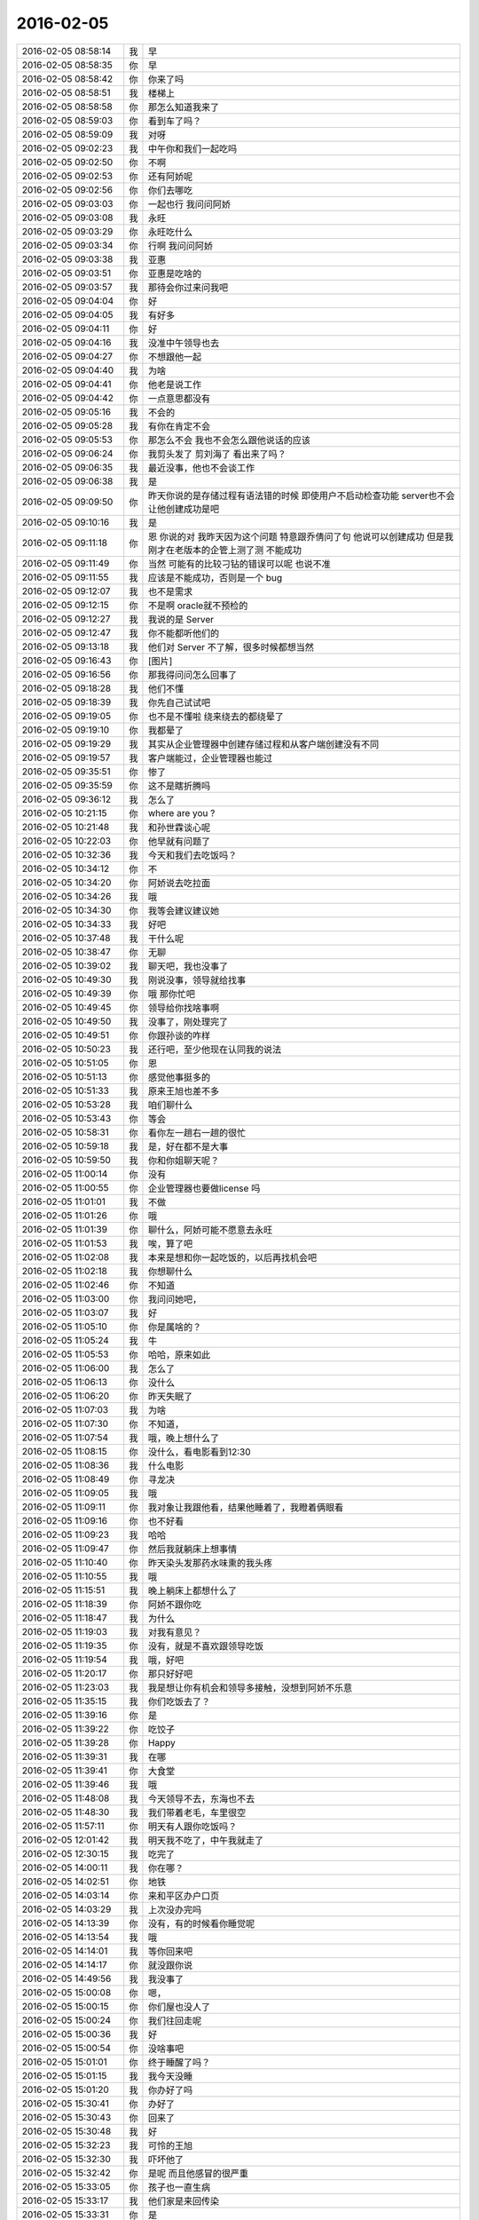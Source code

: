 2016-02-05
-------------

.. csv-table::
   :widths: 20, 1, 60

   2016-02-05 08:58:14,我,早
   2016-02-05 08:58:35,你,早
   2016-02-05 08:58:42,你,你来了吗
   2016-02-05 08:58:51,我,楼梯上
   2016-02-05 08:58:58,你,那怎么知道我来了
   2016-02-05 08:59:03,你,看到车了吗？
   2016-02-05 08:59:09,我,对呀
   2016-02-05 09:02:23,我,中午你和我们一起吃吗
   2016-02-05 09:02:50,你,不啊
   2016-02-05 09:02:53,你,还有阿娇呢
   2016-02-05 09:02:56,你,你们去哪吃
   2016-02-05 09:03:03,你,一起也行 我问问阿娇
   2016-02-05 09:03:08,我,永旺
   2016-02-05 09:03:29,你,永旺吃什么
   2016-02-05 09:03:34,你,行啊 我问问阿娇
   2016-02-05 09:03:38,我,亚惠
   2016-02-05 09:03:51,你,亚惠是吃啥的
   2016-02-05 09:03:57,我,那待会你过来问我吧
   2016-02-05 09:04:04,你,好
   2016-02-05 09:04:05,我,有好多
   2016-02-05 09:04:11,你,好
   2016-02-05 09:04:16,我,没准中午领导也去
   2016-02-05 09:04:27,你,不想跟他一起
   2016-02-05 09:04:40,我,为啥
   2016-02-05 09:04:41,你,他老是说工作
   2016-02-05 09:04:42,你,一点意思都没有
   2016-02-05 09:05:16,我,不会的
   2016-02-05 09:05:28,我,有你在肯定不会
   2016-02-05 09:05:53,你,那怎么不会 我也不会怎么跟他说话的应该
   2016-02-05 09:06:24,你,我剪头发了 剪刘海了 看出来了吗？
   2016-02-05 09:06:35,我,最近没事，他也不会谈工作
   2016-02-05 09:06:38,我,是
   2016-02-05 09:09:50,你,昨天你说的是存储过程有语法错的时候 即使用户不启动检查功能 server也不会让他创建成功是吧
   2016-02-05 09:10:16,我,是
   2016-02-05 09:11:18,你,恩 你说的对 我昨天因为这个问题 特意跟乔倩问了句 他说可以创建成功 但是我刚才在老版本的企管上测了测 不能成功
   2016-02-05 09:11:49,你,当然 可能有的比较刁钻的错误可以呢 也说不准
   2016-02-05 09:11:55,我,应该是不能成功，否则是一个 bug
   2016-02-05 09:12:07,我,也不是需求
   2016-02-05 09:12:15,你,不是啊 oracle就不预检的
   2016-02-05 09:12:27,我,我说的是 Server
   2016-02-05 09:12:47,我,你不能都听他们的
   2016-02-05 09:13:18,我,他们对 Server 不了解，很多时候都想当然
   2016-02-05 09:16:43,你,[图片]
   2016-02-05 09:16:56,你,那我得问问怎么回事了
   2016-02-05 09:18:28,我,他们不懂
   2016-02-05 09:18:39,我,你先自己试试吧
   2016-02-05 09:19:05,你,也不是不懂啦 绕来绕去的都绕晕了
   2016-02-05 09:19:10,你,我都晕了
   2016-02-05 09:19:29,我,其实从企业管理器中创建存储过程和从客户端创建没有不同
   2016-02-05 09:19:57,我,客户端能过，企业管理器也能过
   2016-02-05 09:35:51,你,惨了
   2016-02-05 09:35:59,你,这不是瞎折腾吗
   2016-02-05 09:36:12,我,怎么了
   2016-02-05 10:21:15,你,where are you ?
   2016-02-05 10:21:48,我,和孙世霖谈心呢
   2016-02-05 10:22:03,你,他早就有问题了
   2016-02-05 10:32:36,我,今天和我们去吃饭吗？
   2016-02-05 10:34:12,你,不
   2016-02-05 10:34:20,你,阿娇说去吃拉面
   2016-02-05 10:34:26,我,哦
   2016-02-05 10:34:30,你,我等会建议建议她
   2016-02-05 10:34:33,我,好吧
   2016-02-05 10:37:48,我,干什么呢
   2016-02-05 10:38:47,你,无聊
   2016-02-05 10:39:02,我,聊天吧，我也没事了
   2016-02-05 10:49:30,我,刚说没事，领导就给找事
   2016-02-05 10:49:39,你,哦 那你忙吧
   2016-02-05 10:49:45,你,领导给你找啥事啊
   2016-02-05 10:49:50,我,没事了，刚处理完了
   2016-02-05 10:49:51,你,你跟孙谈的咋样
   2016-02-05 10:50:23,我,还行吧，至少他现在认同我的说法
   2016-02-05 10:51:05,你,恩
   2016-02-05 10:51:13,你,感觉他事挺多的
   2016-02-05 10:51:33,我,原来王旭也差不多
   2016-02-05 10:53:28,我,咱们聊什么
   2016-02-05 10:53:43,你,等会
   2016-02-05 10:58:31,你,看你左一趟右一趟的很忙
   2016-02-05 10:59:18,我,是，好在都不是大事
   2016-02-05 10:59:50,我,你和你姐聊天呢？
   2016-02-05 11:00:14,你,没有
   2016-02-05 11:00:55,你,企业管理器也要做license 吗
   2016-02-05 11:01:01,我,不做
   2016-02-05 11:01:26,你,哦
   2016-02-05 11:01:39,你,聊什么，阿娇可能不愿意去永旺
   2016-02-05 11:01:53,我,唉，算了吧
   2016-02-05 11:02:08,我,本来是想和你一起吃饭的，以后再找机会吧
   2016-02-05 11:02:18,我,你想聊什么
   2016-02-05 11:02:46,你,不知道
   2016-02-05 11:03:00,你,我问问她吧，
   2016-02-05 11:03:07,我,好
   2016-02-05 11:05:10,你,你是属啥的？
   2016-02-05 11:05:24,我,牛
   2016-02-05 11:05:53,你,哈哈，原来如此
   2016-02-05 11:06:00,我,怎么了
   2016-02-05 11:06:13,你,没什么
   2016-02-05 11:06:20,你,昨天失眠了
   2016-02-05 11:07:03,我,为啥
   2016-02-05 11:07:30,你,不知道，
   2016-02-05 11:07:54,我,哦，晚上想什么了
   2016-02-05 11:08:15,你,没什么，看电影看到12:30
   2016-02-05 11:08:36,我,什么电影
   2016-02-05 11:08:49,你,寻龙决
   2016-02-05 11:09:05,我,哦
   2016-02-05 11:09:11,你,我对象让我跟他看，结果他睡着了，我瞪着俩眼看
   2016-02-05 11:09:16,你,也不好看
   2016-02-05 11:09:23,我,哈哈
   2016-02-05 11:09:47,你,然后我就躺床上想事情
   2016-02-05 11:10:40,你,昨天染头发那药水味熏的我头疼
   2016-02-05 11:10:55,我,哦
   2016-02-05 11:15:51,我,晚上躺床上都想什么了
   2016-02-05 11:18:39,你,阿娇不跟你吃
   2016-02-05 11:18:47,我,为什么
   2016-02-05 11:19:03,我,对我有意见？
   2016-02-05 11:19:35,你,没有，就是不喜欢跟领导吃饭
   2016-02-05 11:19:54,我,哦，好吧
   2016-02-05 11:20:17,你,那只好好吧
   2016-02-05 11:23:03,我,我是想让你有机会和领导多接触，没想到阿娇不乐意
   2016-02-05 11:35:15,我,你们吃饭去了？
   2016-02-05 11:39:16,你,是
   2016-02-05 11:39:22,你,吃饺子
   2016-02-05 11:39:28,你,Happy
   2016-02-05 11:39:31,我,在哪
   2016-02-05 11:39:41,你,大食堂
   2016-02-05 11:39:46,我,哦
   2016-02-05 11:48:08,我,今天领导不去，东海也不去
   2016-02-05 11:48:30,我,我们带着老毛，车里很空
   2016-02-05 11:57:11,你,明天有人跟你吃饭吗？
   2016-02-05 12:01:42,我,明天我不吃了，中午我就走了
   2016-02-05 12:30:15,我,吃完了
   2016-02-05 14:00:11,我,你在哪？
   2016-02-05 14:02:51,你,地铁
   2016-02-05 14:03:14,你,来和平区办户口页
   2016-02-05 14:03:29,我,上次没办完吗
   2016-02-05 14:13:39,你,没有，有的时候看你睡觉呢
   2016-02-05 14:13:54,我,哦
   2016-02-05 14:14:01,我,等你回来吧
   2016-02-05 14:14:17,你,就没跟你说
   2016-02-05 14:49:56,我,我没事了
   2016-02-05 15:00:08,你,嗯，
   2016-02-05 15:00:15,你,你们屋也没人了
   2016-02-05 15:00:24,你,我们往回走呢
   2016-02-05 15:00:36,我,好
   2016-02-05 15:00:54,你,没啥事吧
   2016-02-05 15:01:01,你,终于睡醒了吗？
   2016-02-05 15:01:15,我,我今天没睡
   2016-02-05 15:01:20,我,你办好了吗
   2016-02-05 15:30:41,你,办好了
   2016-02-05 15:30:43,你,回来了
   2016-02-05 15:30:48,我,好
   2016-02-05 15:32:23,我,可怜的王旭
   2016-02-05 15:32:30,我,吓坏他了
   2016-02-05 15:32:42,你,是呢 而且他感冒的很严重
   2016-02-05 15:33:05,你,孩子也一直生病
   2016-02-05 15:33:17,我,他们家是来回传染
   2016-02-05 15:33:31,你,是
   2016-02-05 15:33:42,你,孩子一生病 就超级心窄
   2016-02-05 15:33:49,我,是
   2016-02-05 15:33:56,我,你还有事么
   2016-02-05 15:34:31,你,对了 我今天核实过了 你昨天说的那个确实是问题 那我还得该软件需求规格说明书 要不等年后回来再说吧 改来改去的也不好
   2016-02-05 15:34:49,我,先别改了
   2016-02-05 15:34:59,我,等出问题在说吧
   2016-02-05 15:35:09,我,你就当不知道这事
   2016-02-05 15:35:13,你,但是有个用例说了 有错误能创建成功
   2016-02-05 15:35:27,我,没事，我估计大家都没有看出来
   2016-02-05 15:35:34,你,那好吧 等测试设计评审的时候我留意点
   2016-02-05 15:35:42,我,好的
   2016-02-05 15:35:48,你,要是有专门的的用例设计这个 到时候再说
   2016-02-05 15:35:58,我,好
   2016-02-05 15:36:04,你,测试 需求 研发统一了就行
   2016-02-05 15:36:20,我,很难
   2016-02-05 15:36:29,我,他们没有我这么重视需求
   2016-02-05 15:36:34,你,是
   2016-02-05 15:36:39,我,总是以他们自己的理解去做
   2016-02-05 15:36:44,你,好吧 随便吧 先装不知道
   2016-02-05 15:37:08,你,[图片]
   2016-02-05 15:37:12,你,搞笑不
   2016-02-05 15:37:23,你,刚才宋文彬在羽毛球群里发的
   2016-02-05 15:37:24,我,哈哈
   2016-02-05 15:39:09,我,我昨天晚上想到一些东西，和你有关的
   2016-02-05 15:39:17,你,说说？
   2016-02-05 15:39:22,你,想听
   2016-02-05 15:39:36,我,是关于你和你妈吵架的事情
   2016-02-05 15:39:41,你,我今天最晚六点就走了 回去收拾东西
   2016-02-05 15:39:46,你,恩 你说吧
   2016-02-05 15:39:49,我,好的
   2016-02-05 15:39:58,你,你接着说吧
   2016-02-05 15:40:05,我,还记得上次讨论的结论是什么吗
   2016-02-05 15:40:50,你,我有点忘了 就记得说他们谁都想争取我
   2016-02-05 15:41:08,你,还有就是自己不够客观 拔不出来
   2016-02-05 15:41:18,我,你说是你关心你父母，想让他们好
   2016-02-05 15:41:27,你,是
   2016-02-05 15:41:31,你,出发点是这个
   2016-02-05 15:41:44,我,可是结果却是你和他们吵架
   2016-02-05 15:41:50,你,是
   2016-02-05 15:41:58,我,这个结果对他们来说是不好
   2016-02-05 15:42:07,你,可以这么说吧
   2016-02-05 15:42:26,我,那么你为啥会和他们吵架呢
   2016-02-05 15:42:43,你,因为我觉得我说的是对的 她不听
   2016-02-05 15:43:08,我,是不是可以这么理解
   2016-02-05 15:43:19,你,你说
   2016-02-05 15:43:24,我,你认为你是对他们好，但是他们不是这么认为的
   2016-02-05 15:43:42,你,我觉得使他们看得不够长远
   2016-02-05 15:44:09,我,所以呢
   2016-02-05 15:44:19,你,太短视了
   2016-02-05 15:44:27,你,说也不听
   2016-02-05 15:44:48,我,但是这些都是你自己的感觉
   2016-02-05 15:45:16,你,就算是吧
   2016-02-05 15:45:37,我,你想过吗，如果他们和你没有关系，你会生气吗
   2016-02-05 15:46:18,你,当然不会了
   2016-02-05 15:46:37,我,所以，核心还是你自己
   2016-02-05 15:47:08,我,还有就是你和你妈吵，你妈最后也觉得你不理解她
   2016-02-05 15:47:47,我,你站在她的角度，想想自己的孩子为了别人的事情和自己吵架，会是什么心情
   2016-02-05 15:48:21,你,但是他后来的情绪有很大一部分是恼羞成怒
   2016-02-05 15:48:52,我,好吧
   2016-02-05 15:48:54,你,后来我哭完后给她打电话了 因为我想她可能会难受
   2016-02-05 15:49:05,你,我不想让她难受
   2016-02-05 15:49:14,你,你有一点说对了
   2016-02-05 15:49:34,你,就是我还是没有站在她的角度想问题
   2016-02-05 15:50:02,我,那么咱们模拟一种场景
   2016-02-05 15:50:07,你,比如你教我的时候 我不听你的话 你明知道你说的对 你就不会强迫我去干
   2016-02-05 15:50:22,你,等到事实是这样了 一次两次 我就相信你了
   2016-02-05 15:50:33,你,而我没有这个过程 所以她也接收不了
   2016-02-05 15:50:39,你,你说吧
   2016-02-05 15:50:45,我,你把自己拿出来，我带着你分析一次，好不好
   2016-02-05 15:50:54,你,好
   2016-02-05 15:51:30,我,在这个分析的过程中你不能替任何一方做解释
   2016-02-05 15:51:50,我,我们就以 A 代表你，B 代表你妈
   2016-02-05 15:52:06,你,好
   2016-02-05 15:52:33,我,A 提出了一个观点，希望 B 能够认同
   2016-02-05 15:53:01,我,A 认为自己的观点看的长远一点
   2016-02-05 15:53:08,你,嗯
   2016-02-05 15:53:09,我,是不是这样
   2016-02-05 15:53:35,你,你接着说
   2016-02-05 15:54:10,我,显然 B 不认同，但是不认同的理由是认为根据 B 以前的经验，A 的观点是不成立的
   2016-02-05 15:54:27,你,对的
   2016-02-05 15:54:58,我,A 的观点的依据是自己的经验
   2016-02-05 15:55:32,你,嗯
   2016-02-05 15:55:44,我,所以 A 和 B 主要是根据自己的经验对未来的判断不一致
   2016-02-05 15:56:08,你,是
   2016-02-05 15:56:12,你,经验
   2016-02-05 15:56:41,我,A 和 B 很显然都在坚持自己的观点，都没有去考虑过产生这种不一致的原因
   2016-02-05 15:56:56,我,也都没有去思考对方为啥会和自己不一致
   2016-02-05 15:57:18,你,插一句
   2016-02-05 15:57:57,你,其实我有点想到我妈妈的做法，她向来就是嫉恶如仇又没主见
   2016-02-05 15:58:50,我,好，这个可以先留着，待会分析会用
   2016-02-05 15:58:54,你,但我妈妈肯定不会想
   2016-02-05 15:59:07,我,咱们接着说
   2016-02-05 15:59:25,我,A B双方都是依据自己的经验试图去说服对方
   2016-02-05 15:59:38,你,嗯
   2016-02-05 16:00:11,我,其实这个行为中暗示了 A B 都认为自己没有犯错
   2016-02-05 16:00:17,我,犯错的是对方
   2016-02-05 16:00:27,你,是
   2016-02-05 16:00:30,你,对的
   2016-02-05 16:00:46,我,那么重点来了
   2016-02-05 16:01:04,我,我们做一个思想实验
   2016-02-05 16:01:37,你,好的
   2016-02-05 16:01:41,我,假设我们有一个办法，只观察 A
   2016-02-05 16:01:59,我,那么我们会看见 A 在坚持自己的观点
   2016-02-05 16:02:27,你,然后呢
   2016-02-05 16:03:01,我,这时我们去分析为什么 A 会哭
   2016-02-05 16:03:12,我,或者说 A 为什么有挫败感
   2016-02-05 16:03:28,我,或者是其他类似的感觉
   2016-02-05 16:03:35,你,嗯
   2016-02-05 16:03:42,我,你说说为什么
   2016-02-05 16:04:42,你,嗯，因为我觉得我是替她着想，她不但不领情，还生气，委屈
   2016-02-05 16:04:58,我,错了
   2016-02-05 16:05:01,我,你不是 A
   2016-02-05 16:05:19,我,分析的过程中你不能把自己带进去
   2016-02-05 16:05:28,你,哦，好
   2016-02-05 16:05:36,你,我想想
   2016-02-05 16:05:39,我,还有一个
   2016-02-05 16:05:40,你,你先别说
   2016-02-05 16:05:51,我,因为我们只观察 A
   2016-02-05 16:06:04,我,所以你不知道 B 的回答
   2016-02-05 16:06:17,我,这点一定要记住
   2016-02-05 16:06:22,我,我们只观察 A
   2016-02-05 16:07:28,你,这个窗口就只能看到A，她在坚持自己的观点，突然就哭了，是吗
   2016-02-05 16:07:37,你,哭是因为挫败感
   2016-02-05 16:07:44,你,或者其他情绪
   2016-02-05 16:07:54,我,继续
   2016-02-05 16:08:08,你,说明她在辩论中输了
   2016-02-05 16:08:15,我,继续
   2016-02-05 16:08:22,我,分析的很好
   2016-02-05 16:08:26,你,因为她没有达到自己的目的，
   2016-02-05 16:08:43,我,不错
   2016-02-05 16:08:44,你,哭只是表现形式而已
   2016-02-05 16:08:49,我,没错
   2016-02-05 16:08:54,我,继续分析
   2016-02-05 16:09:03,你,有的可能会砸东西呢是吧
   2016-02-05 16:09:11,我,对
   2016-02-05 16:09:32,你,然后没有达到目的，之后？
   2016-02-05 16:09:46,我,我问一个问题
   2016-02-05 16:09:50,你,好
   2016-02-05 16:10:23,你,我知道了
   2016-02-05 16:10:31,我,你先说吧
   2016-02-05 16:10:53,你,她应该为了达到目的采用其他方式
   2016-02-05 16:11:14,你,哭也哭过了，但问题还依然存在
   2016-02-05 16:11:21,你,辩论还没有结束
   2016-02-05 16:11:24,我,先等等
   2016-02-05 16:11:33,我,我们今天不讨论解决方法
   2016-02-05 16:11:38,你,哦，
   2016-02-05 16:11:41,你,那你说吧
   2016-02-05 16:11:44,我,我们现在是做分析
   2016-02-05 16:11:47,你,我感觉没有方向了
   2016-02-05 16:11:55,你,你不是要问问题嘛
   2016-02-05 16:11:57,你,问吧
   2016-02-05 16:12:29,我,A 为什么会因为没有达到目的而有挫败感
   2016-02-05 16:13:52,你,这个问题？一步推不出来吗？
   2016-02-05 16:14:05,你,因为没有达到目的而感到挫败
   2016-02-05 16:14:22,你,我懂了
   2016-02-05 16:14:30,你,因为A的性格
   2016-02-05 16:14:31,我,那么有没有即使没有达到目的，也可以没有挫败感
   2016-02-05 16:14:42,你,A太好强
   2016-02-05 16:14:44,我,有点沾边
   2016-02-05 16:15:16,你,不说话了？
   2016-02-05 16:15:24,我,等你说呢
   2016-02-05 16:15:36,你,我说了A太好强
   2016-02-05 16:15:56,我,继续，这个理由只是沾边
   2016-02-05 16:16:06,我,还可以继续分析
   2016-02-05 16:17:27,你,我想不出来了
   2016-02-05 16:17:58,你,前提是没有B对吧
   2016-02-05 16:18:08,我,对，只说 A
   2016-02-05 16:18:16,你,我不知道了
   2016-02-05 16:18:21,你,你提示我下行吗
   2016-02-05 16:18:45,我,算了，我告诉你吧
   2016-02-05 16:18:50,你,好吧
   2016-02-05 16:18:51,我,提示你就等于告诉你了
   2016-02-05 16:18:54,你,好
   2016-02-05 16:18:57,你,你说吧
   2016-02-05 16:19:00,你,我听听
   2016-02-05 16:19:03,我,A 在维护自己的利益
   2016-02-05 16:19:36,我,这种利益可以理解我一种需求，更高层次的需求
   2016-02-05 16:19:43,我,就是人们常说的面子
   2016-02-05 16:20:30,你,你说的是A吗
   2016-02-05 16:20:36,我,A 好强其实就是维护这种利益的动力很大
   2016-02-05 16:21:06,我,这种需求可以认为是一种认同感
   2016-02-05 16:21:23,我,被别人认同、认可的一种感觉
   2016-02-05 16:21:43,我,这么说你理解吗
   2016-02-05 16:21:51,你,理解
   2016-02-05 16:21:59,你,但不正确
   2016-02-05 16:22:09,我,怎么不正确
   2016-02-05 16:22:14,你,这里边可能有很多细节和前提你不知道
   2016-02-05 16:22:38,我,现在咱们是在抽象
   2016-02-05 16:22:47,我,抽象就是要忽略细节
   2016-02-05 16:22:51,你,你的推理就算是对的
   2016-02-05 16:22:56,我,要找到最本质的东西
   2016-02-05 16:22:57,你,但结果不正确
   2016-02-05 16:23:04,你,这个不是
   2016-02-05 16:23:16,我,你是不是又代入了
   2016-02-05 16:23:19,你,所以中间环节有问题
   2016-02-05 16:23:20,你,没有
   2016-02-05 16:23:26,你,没有代入
   2016-02-05 16:23:37,我,那你说说，哪里不对
   2016-02-05 16:23:53,你,正是因为我知道A的想法，所以我才说这个本质不正确
   2016-02-05 16:24:04,我,继续
   2016-02-05 16:24:13,你,当然，也可能是我没有想的那么深入，
   2016-02-05 16:24:16,你,你听我说
   2016-02-05 16:24:26,我,好
   2016-02-05 16:24:31,你,首先，你的推理过程我没有看出问题
   2016-02-05 16:24:58,你,但我所谓的结果错误，我需要先跟你说说结果是什么
   2016-02-05 16:25:25,你,然后你想我说的结果是不是本质之前的某种状态
   2016-02-05 16:25:32,你,Ok？
   2016-02-05 16:25:34,我,好的
   2016-02-05 16:25:47,我,你接着说，我去看看李工干的怎么样
   2016-02-05 16:25:54,你,hao
   2016-02-05 16:26:13,你,正好我也理理
   2016-02-05 16:29:11,你,首先A是在辩论，她认为她的观点是对的，她确实没有说服B，没有达到目的，所以有挫败感，但这个观点维护的恰恰是B的利益，
   2016-02-05 16:29:38,你,或者说在A看来维护的是B的利益
   2016-02-05 16:31:10,你,她在为维护对方的利益辩论，结果失败了，结果是，对方的利益没有得到维护，她又不是利益的对立面，所以没有在失败中获得利益，
   2016-02-05 16:33:45,我,你的前提错了
   2016-02-05 16:33:51,我,你把 B 引入了
   2016-02-05 16:34:25,你,为什么不能引入b呢
   2016-02-05 16:34:29,我,我现在教你的方法是一种心理分析方法
   2016-02-05 16:34:34,我,分析的是个体
   2016-02-05 16:34:39,你,哦
   2016-02-05 16:35:08,我,就是一个个体的心理活动模式
   2016-02-05 16:35:27,我,如果引入 B，以后还有 C
   2016-02-05 16:35:39,我,那么就得不到一个稳定的模型
   2016-02-05 16:35:59,你,是抽象的过程给忽略了吗
   2016-02-05 16:36:08,你,这样说对吗
   2016-02-05 16:36:33,我,是为了得到个体的心理活动模型而刻意忽略的 B
   2016-02-05 16:36:49,你,哦
   2016-02-05 16:36:58,我,我先说说结果吧
   2016-02-05 16:37:03,你,好啊
   2016-02-05 16:37:12,我,如果我们得到了这个模型，这个模型是稳定的
   2016-02-05 16:37:46,我,那么不论是 B 还是 C，通过这个模型推断出来的结果应该是正确的
   2016-02-05 16:38:12,你,恩
   2016-02-05 16:38:18,我,也就是说，我们把 B 当成这个模型的输入，而不是这个模型中的一部分
   2016-02-05 16:38:29,你,这个可以理解
   2016-02-05 16:38:43,我,只有这样，我们才有可能预测 C 的时候会有什么反应
   2016-02-05 16:39:06,你,对
   2016-02-05 16:39:08,你,说的对
   2016-02-05 16:39:26,我,如果我们讨论的是这件事情本身，那么 A 和 B 都是需要考虑的
   2016-02-05 16:39:33,你,就是掌握系统模型 就知道在任何输入下 系统的行为了
   2016-02-05 16:39:41,我,对
   2016-02-05 16:40:23,你,如果只考虑A\B 建出来的模型 应该是不适应AC的
   2016-02-05 16:40:33,你,为了普适 所以要抽象
   2016-02-05 16:40:34,我,对
   2016-02-05 16:40:45,你,而且A\B\C是平等的
   2016-02-05 16:40:49,我,你很聪明嘛
   2016-02-05 16:40:53,你,我们现在说的是A
   2016-02-05 16:41:05,你,其实也可以建造B 的 或者C的
   2016-02-05 16:41:09,我,对
   2016-02-05 16:41:21,你,只不过把A\C看成模型B 的输入就行了
   2016-02-05 16:41:28,我,没错
   2016-02-05 16:42:01,你,你一说我才想到的
   2016-02-05 16:42:06,你,你接着说吧
   2016-02-05 16:42:52,我,那么你看看我刚才说的关于 A 的是否正确
   2016-02-05 16:43:08,我,就是维护认同感这种需求
   2016-02-05 16:44:15,你,我想想
   2016-02-05 16:45:15,你,我有个问题
   2016-02-05 16:45:28,我,你说吧
   2016-02-05 16:46:13,你,就是A没有达到目的 => 好面子 => 挫败感
   2016-02-05 16:46:24,你,这个推理过程有别的可选项吗？
   2016-02-05 16:46:50,我,可以呀
   2016-02-05 16:46:51,你,比如A没有达到目的 =>？？？ => 挫败感
   2016-02-05 16:47:03,我,这就是探索模型的过程
   2016-02-05 16:47:49,你,首先A没有达到目的是现象  哭也是现象
   2016-02-05 16:48:12,你,由这两个想象我觉得不足以分析出心理活动
   2016-02-05 16:48:24,你,你看明白我说的了吗
   2016-02-05 16:48:45,我,明白了
   2016-02-05 16:49:16,我,你比以前强了很多
   2016-02-05 16:49:22,你,真的吗？
   2016-02-05 16:49:29,我,找到我逻辑中的一个缺陷了
   2016-02-05 16:49:41,我,其实有挫败感是一种假设
   2016-02-05 16:49:52,我,就是哭是因为有挫败感
   2016-02-05 16:50:08,我,其实哭还可以有很多其他的原因
   2016-02-05 16:50:20,我,只是挫败感是大多数的原因
   2016-02-05 16:50:48,你,嗯
   2016-02-05 16:51:16,你,那很明显假设是对的
   2016-02-05 16:51:39,你,外往下一步
   2016-02-05 16:51:50,你,再往下一步
   2016-02-05 16:51:52,我,所以下一步就是要搞明白为什么会有挫败感
   2016-02-05 16:52:01,你,对
   2016-02-05 16:52:43,你,你之所以逻辑有缺陷，是掌握的现象太少
   2016-02-05 16:52:52,你,我可以提供给你
   2016-02-05 16:52:56,我,不是
   2016-02-05 16:53:48,我,我只是找了一种可能性最大的假设，好让推理能够继续下去
   2016-02-05 16:53:54,你,推理是有前提的啊，最起码要有一根头发
   2016-02-05 16:54:07,你,好吧
   2016-02-05 16:54:12,我,其实哭就已经够了
   2016-02-05 16:54:15,你,那咱们接着说
   2016-02-05 16:54:20,我,好
   2016-02-05 16:54:30,你,就按照可能性最大的做下去
   2016-02-05 16:54:39,我,现在的问题是挫败感从何而来
   2016-02-05 16:54:41,你,为什么会有挫败感
   2016-02-05 16:54:44,你,哈哈
   2016-02-05 16:54:48,你,同步
   2016-02-05 16:54:51,我,是
   2016-02-05 16:54:53,你,我插一句
   2016-02-05 16:55:31,你,细节或现象和推理的关系
   2016-02-05 16:56:38,你,我们需要一根头发，推出真理，过多的现象并不能锻炼推理能力，对不对，多出来的现象最大的用途可能是验证推出的真理
   2016-02-05 16:56:55,我,对
   2016-02-05 16:57:15,你,沿着可能性大的推下去是一种方法，我们也可以通过否定假设的方法继续下去
   2016-02-05 16:57:18,你,对不对
   2016-02-05 16:57:32,我,对
   2016-02-05 16:57:36,你,那前提是想到了所有的假设
   2016-02-05 16:57:46,我,是，但是很难
   2016-02-05 16:57:58,你,所以后者很明显对思维的严密要求很高
   2016-02-05 16:58:05,我,是
   2016-02-05 16:58:10,我,插一句
   2016-02-05 16:58:13,你,所以应该是找可能性最大的
   2016-02-05 16:58:24,你,好
   2016-02-05 16:58:50,我,你刚才说的这些，在我给你的那本书里都涉及到了，就是讲的非常学术化，有点难懂
   2016-02-05 16:59:12,你,是吧，那书太难了
   2016-02-05 16:59:22,你,我都想让你跟我一起看
   2016-02-05 16:59:27,你,我看不出来
   2016-02-05 16:59:28,我,可以呀
   2016-02-05 16:59:33,你,咱们接着说吧
   2016-02-05 16:59:39,我,好
   2016-02-05 17:00:11,我,找到挫败感的源头其实也不是很难
   2016-02-05 17:00:14,你,产生挫败感的原因
   2016-02-05 17:00:26,我,我们先看看挫败感的对立面是什么
   2016-02-05 17:00:42,你,被认可？
   2016-02-05 17:00:59,我,成功感
   2016-02-05 17:01:04,你,对
   2016-02-05 17:01:08,你,成功
   2016-02-05 17:01:12,我,其中就包括被别人认同
   2016-02-05 17:01:26,我,这个就是需求金字塔里面提到过的
   2016-02-05 17:01:50,你,被认同也是对的
   2016-02-05 17:02:02,你,那就是为什么需要被认同
   2016-02-05 17:02:10,我,A 之所以有挫败感是因为没有说服 B
   2016-02-05 17:02:46,你,因为本身a就是在坚持观点，所以很容易想到需要被认同
   2016-02-05 17:02:48,你,对吧
   2016-02-05 17:02:55,我,对
   2016-02-05 17:03:15,我,A 希望得到 B 的认同
   2016-02-05 17:03:20,你,对
   2016-02-05 17:04:00,我,所以在这件事情上，A 是有自己的利益的
   2016-02-05 17:04:06,我,就是获得认同
   2016-02-05 17:04:50,我,A 的行为模式也符合维护自己利益的模式
   2016-02-05 17:05:25,你,你是说获得认同是利益吗？
   2016-02-05 17:05:31,我,对
   2016-02-05 17:05:35,我,什么叫利益
   2016-02-05 17:05:57,我,就是能够使自己快乐的东西，或者说是满足自己需求的东西
   2016-02-05 17:06:11,你,对的
   2016-02-05 17:06:18,你,是的
   2016-02-05 17:07:01,我,所以我们已经可以得出第一个结论了
   2016-02-05 17:07:42,我,A 首先考虑的是自己的利益，虽然他的动机是想维护 B 的利益
   2016-02-05 17:07:55,我,这个可以理解吗
   2016-02-05 17:08:09,你,恩
   2016-02-05 17:08:36,我,好了，其实后面还可以继续分析
   2016-02-05 17:08:51,你,对 啊
   2016-02-05 17:08:52,我,等下次有机会吧，今天没时间了
   2016-02-05 17:08:59,你,还得加上B呢 对不对
   2016-02-05 17:09:04,你,今天又学习了
   2016-02-05 17:09:25,我,有了结论，就可以找解决办法了
   2016-02-05 17:09:49,你,是
   2016-02-05 17:09:54,你,今天就聊到这吧
   2016-02-05 17:10:01,你,我要回家了
   2016-02-05 17:10:06,我,好的
   2016-02-05 17:10:49,我,先给你拜年啦
   2016-02-05 17:10:56,我,新年快乐
   2016-02-05 17:10:58,你,你怎么抢我话
   2016-02-05 17:11:20,我,谁抢到算谁的[呲牙]
   2016-02-05 17:11:42,你,那算你的吧 我抢这次的
   2016-02-05 17:11:49,你,提前给您拜年啦
   2016-02-05 17:12:21,我,哈哈
   2016-02-05 17:12:30,你,走了
   2016-02-05 17:12:32,你,开心
   2016-02-05 17:12:50,我,[动画表情]